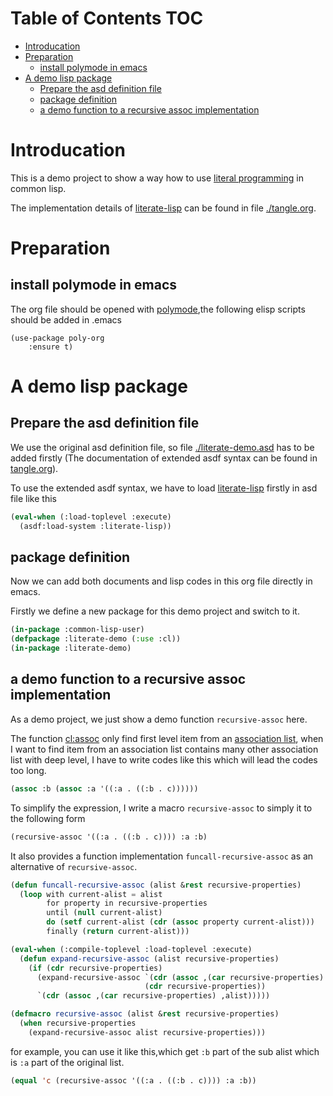 # -*- encoding:utf-8 Mode: POLY-ORG;  -*- --- 
* Table of Contents                                                   :TOC:
- [[#introducation][Introducation]]
- [[#preparation][Preparation]]
  - [[#install-polymode-in-emacs][install polymode in emacs]]
- [[#a-demo-lisp-package][A demo lisp package]]
  - [[#prepare-the-asd-definition-file][Prepare the asd definition file]]
  - [[#package-definition][package definition]]
  - [[#a-demo-function-to-a-recursive-assoc-implementation][a demo function to a recursive assoc implementation]]

* Introducation
This is a demo project to show a way how to use [[http://www.literateprogramming.com/][literal programming]] in common lisp.

The implementation details of [[https://github.com/jingtaozf/literate-lisp][literate-lisp]] can be found in file [[./tangle.org]].

* Preparation
** install polymode in emacs
The org file should be opened with [[https://polymode.github.io/][polymode]],the following elisp scripts should be added in .emacs
#+BEGIN_SRC elisp
(use-package poly-org
    :ensure t)
#+END_SRC

* A demo lisp package
** Prepare the asd definition file

We use the original asd definition file, so file [[./literate-demo.asd]] has to be added firstly
(The documentation of extended asdf syntax can be found in [[https://github.com/jingtaozf/literate-lisp/blob/master/tangle.org#make-asdf-handle-org-file-correctly][tangle.org]]).

To use the extended asdf syntax, we have to load [[https://github.com/jingtaozf/literate-lisp][literate-lisp]] firstly in asd file like this
#+BEGIN_SRC lisp :tangle no
(eval-when (:load-toplevel :execute)
  (asdf:load-system :literate-lisp))
#+END_SRC

** package definition

Now we can add both documents and lisp codes in this org file directly in emacs.

Firstly we define a new package for this demo project and switch to it.
#+BEGIN_SRC lisp
(in-package :common-lisp-user)
(defpackage :literate-demo (:use :cl))
(in-package :literate-demo)
#+END_SRC
** a demo function to a recursive assoc implementation
As a demo project, we just show a demo function ~recursive-assoc~ here.

The function [[http://clhs.lisp.se/Body/f_assocc.htm][cl:assoc]] only find first level item from an [[http://clhs.lisp.se/Body/26_glo_a.htm#association_list][association list]], when I want to
find item from an association list contains many other association list with deep level, I
have to write codes like this which will lead the codes too long.
#+BEGIN_SRC lisp :tangle test
(assoc :b (assoc :a '((:a . ((:b . c))))))
#+END_SRC
To simplify the expression, I write a macro ~recursive-assoc~ to simply it to the following form
#+BEGIN_SRC lisp :tangle test
(recursive-assoc '((:a . ((:b . c)))) :a :b)
#+END_SRC

It also provides a function implementation ~funcall-recursive-assoc~ as an alternative of ~recursive-assoc~.
#+BEGIN_SRC lisp
(defun funcall-recursive-assoc (alist &rest recursive-properties)
  (loop with current-alist = alist
        for property in recursive-properties
        until (null current-alist)
        do (setf current-alist (cdr (assoc property current-alist)))
        finally (return current-alist)))

(eval-when (:compile-toplevel :load-toplevel :execute)
  (defun expand-recursive-assoc (alist recursive-properties)
    (if (cdr recursive-properties)
      (expand-recursive-assoc `(cdr (assoc ,(car recursive-properties) ,alist))
                              (cdr recursive-properties))
      `(cdr (assoc ,(car recursive-properties) ,alist)))))

(defmacro recursive-assoc (alist &rest recursive-properties)
  (when recursive-properties
    (expand-recursive-assoc alist recursive-properties)))

#+END_SRC

for example, you can use it like this,which get ~:b~ part of the sub alist 
which is ~:a~ part of the original list.
#+BEGIN_SRC lisp :tangle test
(equal 'c (recursive-assoc '((:a . ((:b . c)))) :a :b))
#+END_SRC

